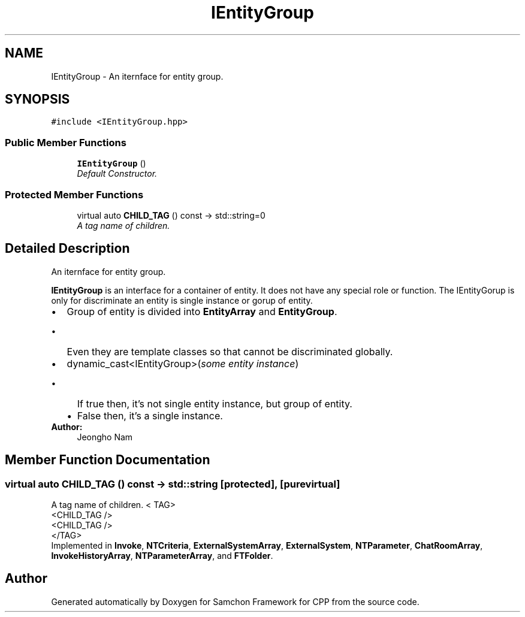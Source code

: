 .TH "IEntityGroup" 3 "Mon Oct 26 2015" "Version 1.0.0" "Samchon Framework for CPP" \" -*- nroff -*-
.ad l
.nh
.SH NAME
IEntityGroup \- An iternface for entity group\&.  

.SH SYNOPSIS
.br
.PP
.PP
\fC#include <IEntityGroup\&.hpp>\fP
.SS "Public Member Functions"

.in +1c
.ti -1c
.RI "\fBIEntityGroup\fP ()"
.br
.RI "\fIDefault Constructor\&. \fP"
.in -1c
.SS "Protected Member Functions"

.in +1c
.ti -1c
.RI "virtual auto \fBCHILD_TAG\fP () const  \-> std::string=0"
.br
.RI "\fIA tag name of children\&. \fP"
.in -1c
.SH "Detailed Description"
.PP 
An iternface for entity group\&. 

\fBIEntityGroup\fP is an interface for a container of entity\&. It does not have any special role or function\&. The IEntityGorup is only for discriminate an entity is single instance or gorup of entity\&. 
.PP
.PD 0
.IP "\(bu" 2
Group of entity is divided into \fBEntityArray\fP and \fBEntityGroup\fP\&.  
.PD 0

.IP "  \(bu" 4
Even they are template classes so that cannot be discriminated globally\&.  
.PP

.IP "\(bu" 2
dynamic_cast<IEntityGroup>(\fIsome entity instance\fP)  
.PD 0

.IP "  \(bu" 4
If true then, it's not single entity instance, but group of entity\&.  
.IP "  \(bu" 4
False then, it's a single instance\&.  
.PP

.PP
.PP
\fBAuthor:\fP
.RS 4
Jeongho Nam 
.RE
.PP

.SH "Member Function Documentation"
.PP 
.SS "virtual auto CHILD_TAG () const \->  std::string\fC [protected]\fP, \fC [pure virtual]\fP"

.PP
A tag name of children\&. < TAG>
.br
      <CHILD_TAG />
.br
      <CHILD_TAG />
.br
 </TAG> 
.PP
Implemented in \fBInvoke\fP, \fBNTCriteria\fP, \fBExternalSystemArray\fP, \fBExternalSystem\fP, \fBNTParameter\fP, \fBChatRoomArray\fP, \fBInvokeHistoryArray\fP, \fBNTParameterArray\fP, and \fBFTFolder\fP\&.

.SH "Author"
.PP 
Generated automatically by Doxygen for Samchon Framework for CPP from the source code\&.
